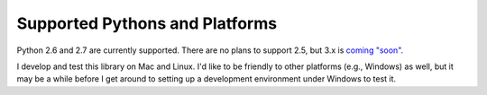 Supported Pythons and Platforms
-------------------------------

Python 2.6 and 2.7 are currently supported. There are no plans to support
2.5, but 3.x is `coming "soon"
<https://github.com/njwilson/nirvana-python/issues/1>`_.

I develop and test this library on Mac and Linux. I'd like to be friendly
to other platforms (e.g., Windows) as well, but it may be a while before I
get around to setting up a development environment under Windows to test
it.

